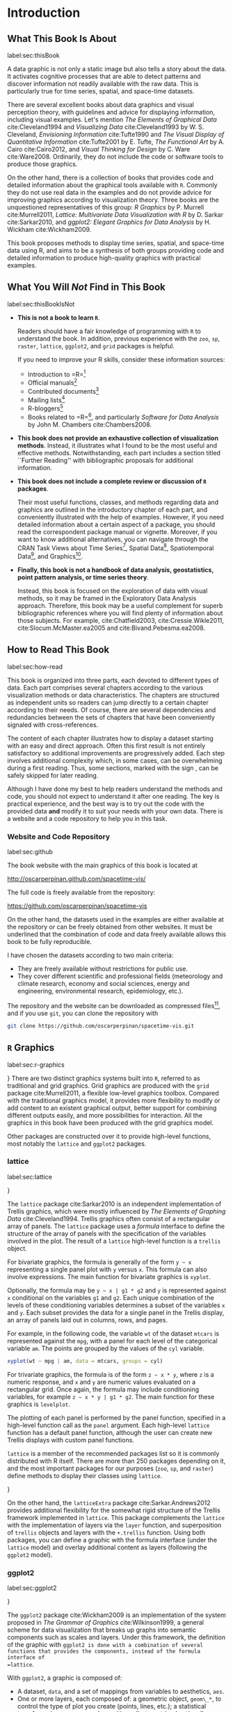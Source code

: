* Introduction

** What This Book Is About
label:sec:thisBook

A data graphic is not only a static image but also tells a story about the data. It activates cognitive processes that are able to detect patterns and discover information not readily available with the raw data. This is particularly true for time series, spatial, and space-time datasets.

There are several excellent books about data graphics and visual perception theory, with guidelines and advice for displaying information, including visual examples. Let's mention /The Elements of Graphical Data/ cite:Cleveland1994 and /Visualizing Data/ cite:Cleveland1993 by W. S. Cleveland, /Envisioning Information/ cite:Tufte1990 and /The Visual Display of Quantitative Information/ cite:Tufte2001 by E. Tufte, /The Functional Art/ by A. Cairo cite:Cairo2012, and /Visual Thinking for Design/ by C. Ware cite:Ware2008. Ordinarily, they do not include the code or software tools to produce those graphics.

On the other hand, there is a collection of books that provides code and detailed information about the graphical tools available with =R=. Commonly they do not use real data in the examples and do not provide advice for improving graphics according to visualization theory. Three books are the unquestioned representatives of this group: /R Graphics/ by P. Murrell cite:Murrell2011, /Lattice: Multivariate Data Visualization with R/ by D. Sarkar cite:Sarkar2010, and /ggplot2: Elegant Graphics for Data Analysis/ by H. Wickham cite:Wickham2009.

This book proposes methods to display time series, spatial, and space-time data using \textsf{R}, and aims to be a synthesis of both groups providing code and detailed information to produce high-quality graphics with practical examples.

** What You Will /Not/ Find in This Book
label:sec:thisBookIsNot

- *This is not a book to learn =R=*. 

  Readers should have a fair knowledge of programming with =R= to understand the book. In addition, previous experience with the =zoo=, =sp=, =raster=, =lattice=, =ggplot2=, and =grid= packages is helpful.

  If you need to improve your \textsf{R} skills, consider these information sources:

  - Introduction to =R=\footnote{\url{http://cran.r-project.org/doc/manuals/R-intro.html}}
  - Official manuals\footnote{\url{http://cran.r-project.org/manuals.html}}
  - Contributed documents\footnote{\url{http://cran.r-project.org/other-docs.html}}
  - Mailing lists\footnote{\url{http://www.r-project.org/mail.html}}
  - R-bloggers\footnote{\url{http://www.r-bloggers.com}}
  - Books related to =R=\footnote{\url{http://www.r-project.org/doc/bib/R-books.html}},
    and particularly /Software for Data Analysis/ by John M. Chambers cite:Chambers2008.

- *This book does not provide an exhaustive collection of visualization methods*.
   Instead, it illustrates what I found to be the most useful and effective methods. Notwithstanding, each part includes a section titled ``Further Reading'' with bibliographic proposals for additional information.


- *This book does not include a complete review or discussion of =R= packages*.

  Their most useful functions, classes, and methods regarding data and graphics are outlined in the introductory chapter of each part, and   conveniently illustrated with the help of examples. However, if you need detailed information about a certain aspect of a package, you should read the correspondent package manual or vignette. Moreover, if you want to know additional alternatives, you can navigate through the CRAN Task Views about Time Series\footnote{\url{http://cran.r-project.org/web/views/TimeSeries.html}}, Spatial  Data\footnote{\url{http://cran.r-project.org/web/views/Spatial.html}}, Spatiotemporal  Data\footnote{\url{http://cran.r-project.org/web/views/SpatioTemporal.html}}, and  Graphics\footnote{\url{http://cran.r-project.org/web/views/Graphics.html}}.


- *Finally, this book is not a handbook of data analysis, geostatistics, point pattern analysis, or time series theory*.

  Instead, this book is focused on the exploration of data with visual methods, so it may be framed in the Exploratory Data Analysis approach. Therefore, this book may be a useful complement for superb bibliographic references where you will find plenty of information about those subjects. For example, cite:Chatfield2003, cite:Cressie.Wikle2011, cite:Slocum.McMaster.ea2005 and cite:Bivand.Pebesma.ea2008.

** How to Read This Book
label:sec:how-read

This book is organized into three parts, each devoted to different types of data. Each part comprises several chapters according to the various visualization methods or data characteristics. The chapters are structured as independent units so readers can jump directly to a certain chapter according to their needs. Of course, there are several dependencies and redundancies between the sets of chapters that have been conveniently signaled with cross-references. 

The content of each chapter illustrates how to display a dataset starting with an easy and direct approach. Often this first result is not entirely satisfactory so additional improvements are progressively added. Each step involves additional complexity which, in some cases, can be overwhelming during a first reading. Thus, some sections, marked with the sign \floweroneleft, can be safely skipped for later reading.

Although I have done my best to help readers understand the methods and code, you should not expect to understand it after one reading. The key is practical experience, and the best way is to try out the code with the provided data *and* modify it to suit your needs with your own data. There is a website and a code repository to help you in this task.

*** Website and Code Repository
label:sec:github

The book website with the main graphics of this book is located at
#+BEGIN_CENTER
  http://oscarperpinan.github.com/spacetime-vis/
#+END_CENTER
The full code is freely available from the repository:
#+BEGIN_CENTER
  https://github.com/oscarperpinan/spacetime-vis
#+END_CENTER

On the other hand, the datasets used in the examples are either available at the repository or can be freely obtained from other websites. It must be underlined that the combination of code and data freely available allows this book to be fully reproducible.

I have chosen the datasets according to two main criteria: 
- They are freely available without restrictions for public use.
- They cover different scientific and professional fields (meteorology and climate research, economy and social sciences,
  energy and engineering, environmental research, epidemiology, etc.).

The repository and the website can be downloaded as compressed files\footnote{Repository: \url{https://github.com/oscarperpinan/spacetime-vis/archive/master.zip}, Website:   \url{https://github.com/oscarperpinan/spacetime-vis/archive/gh-pages.zip}}, and if you use =git=, you can clone the repository with

#+BEGIN_SRC bash
git clone https://github.com/oscarperpinan/spacetime-vis.git
#+END_SRC

** =R= Graphics
label:sec:r-graphics

\index{Packages!grid@=grid}}
There are two distinct graphics systems built into =R=, referred to as traditional and grid graphics. Grid graphics are produced with the =grid= package cite:Murrell2011, a flexible low-level graphics toolbox. Compared with the traditional graphics model, it provides more flexibility to modify or add content to an existent graphical output, better support for combining different outputs easily, and more possibilities for interaction. All the graphics in this book have been produced with the grid graphics model.

Other packages are constructed over it to provide high-level functions, most notably the =lattice= and =ggplot2= packages.

*** lattice
label:sec:lattice

\index{Packages!lattice@=lattice}}

The =lattice= package cite:Sarkar2010 is an independent implementation of Trellis graphics, which were mostly influenced by /The Elements of Graphing Data/ cite:Cleveland1994. Trellis graphics often consist of a rectangular array of panels. The =lattice= package uses a /formula/ interface to define the structure of the array of panels with the specification of the variables involved in the plot. The result of a =lattice=
high-level function is a =trellis= object.

For bivariate graphics, the formula is generally of the form =y ~ x= representing a single panel plot with =y= versus =x=. This formula can also involve expressions. The main function for bivariate graphics is =xyplot=. 

Optionally, the formula may be =y ~ x | g1 * g2= and =y= is represented against =x= conditional on the variables =g1= and =g2=. Each unique combination of the levels of these conditioning variables determines a subset of the variables =x= and =y=. Each subset provides the data for a single panel in the Trellis display, an array of panels laid out in columns, rows, and pages.

For example, in the following code, the variable =wt= of the dataset =mtcars= is represented against the =mpg=, with a panel for each level of the categorical variable =am=. The points are grouped by the values of the =cyl= variable.

#+begin_src R
xyplot(wt ~ mpg | am, data = mtcars, groups = cyl)
#+end_src


For trivariate graphics, the formula is of the form  =z ~ x * y=, where =z= is a numeric response, and =x= and =y= are numeric values evaluated on a
rectangular grid. Once again, the formula may include conditioning variables, for example =z ~ x * y | g1 * g2=. The main function for these graphics is =levelplot=. 

The plotting of each panel is performed by the panel function, specified in a high-level function call as the =panel= argument. Each high-level =lattice= function has a default panel function, although the user can create new Trellis displays with custom panel functions.

=lattice= is a member of the recommended packages list so it is commonly distributed with \textsf{R} itself. There are more than 250 packages depending on it, and the most important packages for our purposes (=zoo=, =sp=, and =raster=) define methods to display their classes using =lattice=.

\index{Packages!latticeExtra@=latticeExtra}} 

On the other hand, the =latticeExtra= package cite:Sarkar.Andrews2012 provides additional flexibility for the somewhat rigid structure of the Trellis framework implemented in =lattice=. This package complements the =lattice= with the implementation of layers via the =layer= function, and
superposition of =trellis= objects and layers with the =+.trellis= function. Using both packages, you can define a graphic with the formula interface (under the =lattice= model) and overlay additional content as layers (following the =ggplot2= model).

*** ggplot2
label:sec:ggplot2

\index{Packages!ggplot2@=ggplot2}} 

The =ggplot2= package cite:Wickham2009 is an implementation of the system proposed in /The Grammar of Graphics/ cite:Wilkinson1999, a general scheme for data visualization that breaks up graphs into semantic components such as scales and layers. Under this framework, the definition of the graphic with =ggplot2 is done with a combination of several functions that provides the components, instead of the formula interface of
=lattice=.

With =ggplot2=, a graphic is composed of:

- A dataset, =data=, and a set of mappings from variables to aesthetics, =aes=.
- One or more layers, each composed of: a geometric object, =geom\_*=, to control the type of plot you create (points, lines, etc.); a statistical transformation, =stat\_*=; and a position adjustment (and optionally, additional dataset and aesthetic mappings).
- A scale, =scale\_*=, to control the mapping from data to aesthetic attributes. Scales are common across layers to ensure a consistent mapping from data to aesthetics. 
- A coordinate system, =coords\_*=.
- Optionally, a faceting specification, =facet\_*=, the equivalent of Trellis graphics with panels.

The function =ggplot= is typically used to construct a plot incrementally, using the =+= operator to add layers to the existing ggplot object.  For instance, the following code (equivalent to the previous =lattice= example) uses =mtcars= as the dataset, and maps the =mpg= variable on the x-axis and the =wt= variable on the y-axis. The geometric object is the point using the =cyl= variable to control the color. Finally, the levels of the =am= variable define the panels of the graphic. 

#+begin_src R
ggplot(mtcars, aes(mpg, wt)) +
    geom_point(aes(colour=factor(cyl))) +
    facet_grid(. ~ am)
#+end_src
 
This package is increasingly popular, with a list of more than ninety packages depending on it. On the other hand, few packages provide
method definitions based on =ggplot2= to display their classes. In our context, only the =zoo= package defines the =autoplot= function based on it.

*** Comparison between lattice and ggplot2
label:sec:comparison

Which package to choose is, for a wide range of datasets, a question of personal preferences. You may be interested in a comparison
between them published in a series of blog posts\footnote{http://learnr.wordpress.com/2009/06/28/ggplot2-version-of-figures-in-lattice-multivariate-data-visualization-with-r-part-1/}.
However, the major drawback of =ggplot2= is its considerably slower speed when dealing with large datasets\footnote{Take a look at the time comparison published as the final result of the previous series of blog posts,
  http://learnr.files.wordpress.com/2009/08/latbook.pdf}, so you should be cautious with large spatial and spatiotemporal data.

Consequently, most of the code in Part ref:part:Time contains alternatives defined both with =lattice= and with =ggplot2=. However, because of the speed problem and the absence of =ggplot2= functions in the corresponding packages, only a minor fraction of the code in Parts ref:cha:Spatial and ref:cha:Spatio-Time contains graphics defined with =ggplot2=.
  

** Packages
label:sec:introduction-packages

Throughout the book, several \textsf{R} packages are used. All of them are available from \textsf{CRAN}, and you must install them before
using the code. Most of them are loaded at the start of the code of each chapter, although some of them are loaded later if they are used only inside optional sections (marked with \floweroneleft). You should install the last version available at \textsf{CRAN} to ensure correct functioning of the code.

Although the introductory chapter of each part includes a section with an outline of the most relevant packages, some of them deserve to be
highlighted here:

- =zoo= cite:Zeileis.Grothendieck2005 provides infrastructure for time series using arbitrary classes for the time
  stamps (Section ref:sec:zoo).

- =sp= cite:Pebesma2012 provides a coherent set of classes and methods for the major spatial data types: points, lines, polygons, and grids (Section ref:sec:sp). =spacetime= cite:Pebesma2012 defines classes and methods for spatiotemporal  data, and methods for plotting data as map sequences or multiple time series (Section ref:sec:spacetime).

- =raster= cite:Hijmans2013 is a major extension of gridded spatial data classes. It provides a unified access method to different raster formats, permitting large objects to be analyzed with the definition of basic and high-level processing functions (Sections ref:sec:raster and ref:sec:rasterST). =rasterVis= cite:Perpinan.Hijmans2013 provides enhanced visualization of raster data with methods for spatiotemporal rasters (Sections ref:sec:rasterVis and ref:sec:rastervisST).

- =htmlwidgets= R interfaces for JavaScript libraries.

- =gridSVG= cite:Murrell.Potter2013 converts any grid scene to an \textsf{SVG} document. The =grid.hyperlink= function allows a hyperlink to be associated with any component of the scene, the =grid.animate= function can be used to animate any component of a scene, and the =grid.garnish= function can be used to add \textsf{SVG} attributes to the components of a scene. By setting event handler attributes on a component, plus possibly using the =grid.script= function to add \textsf{JavaScript} to the scene, it is possible to make the component respond to user input such as mouse clicks.


** Software Used to Write This Book
label:sec:software-book

This book has been written using different computers running Debian GNU Linux and using several gems of open-source software: 
- \textsf{org-mode} for authoring text and code cite:Schulte.Davison.ea2012.
- \textsf{R} cite:RDevelopmentCoreTeam2013 with \textsf{Emacs Speaks Statistics} cite:Rossini.Heiberger.ea2004.
# - \LaTeX{} with AUC\TeX{} to produce the final document.
- \textsf{GNU Emacs} as development environment.

** About the Author
label:sec:aboutMe

During the past 17 years, my main area of expertise has been photovoltaic solar energy systems, with a special interest in solar radiation.
Initially I worked as an engineer for a private company and I was involved in several commercial and research projects. The project teams were partly integrated by people with low technical skills who relied on the input from engineers to complete their work. I learned how a good visualization output eased the communication process. 

Now I work as a professor and researcher at the university. Data visualization is one of the most important tools I have available. It helps me embrace and share the steps, methods, and results of my research. With students, it is an inestimable partner in helping them understand complex concepts.

I have been using \textsf{R} to simulate the performance of photovoltaic energy systems and to analyze solar radiation data, both as time series and spatial data. As a result, I have developed packages that include several graphical methods to deal with multivariate time series (namely, =solaR= cite:Perpinan2012b=, =meteoForecast= cite:Perpinan.Almeida2015, and =PVF= cite:Pinho-Almeida2015) and space-time data (=rasterVis= cite:Perpinan.Hijmans2013). 

** Acknowledgments
label:sec:acknow

Writing a book is often described as a solitary activity. It is certainly difficult to write when you are with friends or spending time with your family,... although with three little children at home I have learned to write prose and code while my baby wants to learn typing and my daughters need help to share a family of dinosaurs. 

Seriously speaking, solitude is the best partner of a writer. But when I am writing or coding I feel I am immersed in a huge collaborative network of past and present contributors. Piotr Kropotkin described it with the following words cite:Kropotkin1906:

#+BEGIN_QUOTE
  Thousands of writers, of poets, of scholars, have laboured to increase knowledge, to dissipate error, and to create that atmosphere of scientific thought, without which the marvels of our century could never have appeared. And these thousands of philosophers, of poets, of scholars, of inventors, have themselves been supported by the labour of past centuries. They have been upheld and nourished through life, both physically and mentally, by legions of workers and craftsmen of all sorts.
#+END_QUOTE

And Lewis Mumford claimed cite:Mumford1934:

#+BEGIN_QUOTE
  Socialize Creation! What we need is the realization that the creative life, in all its manifestations, is necessarily a social product.
#+END_QUOTE

I want to express my deepest gratitude and respect to all those women and men who have contributed and contribute to strengthening the communities of free software, open data, and open science. My special thanks go to the people of the \textsf{R} community: users, members of the \textsf{R} Core Development Team, and package developers.

With regard to this book in particular, I would like to thank John Kimmel for his constant support, guidance, and patience.

Last, and most importantly, thanks to Candela, Marina, and Javi, my crazy little shorties, my permanent source of happiness, imagination, and love. Thanks to María, /mi amor, mi cómplice y todo/.
